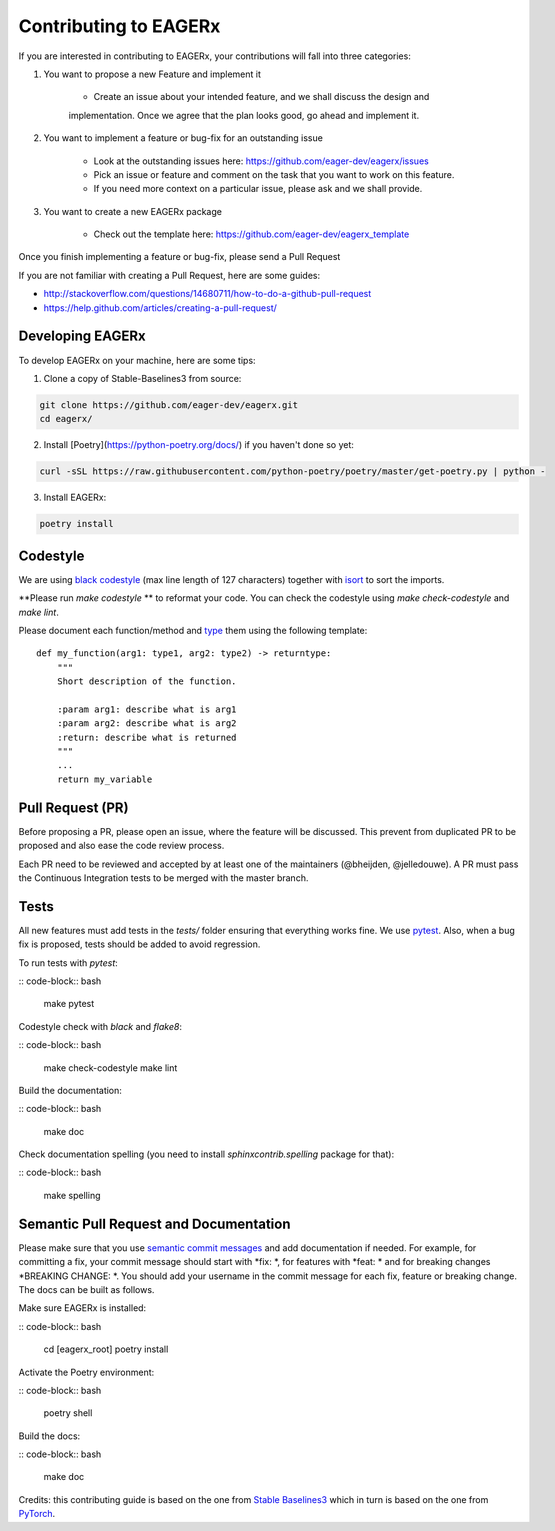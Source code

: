 **********************
Contributing to EAGERx
**********************

If you are interested in contributing to EAGERx, your contributions will fall
into three categories: 

1. You want to propose a new Feature and implement it

    - Create an issue about your intended feature, and we shall discuss the design and
    implementation. Once we agree that the plan looks good, go ahead and implement it.

2. You want to implement a feature or bug-fix for an outstanding issue

    - Look at the outstanding issues here: https://github.com/eager-dev/eagerx/issues
    - Pick an issue or feature and comment on the task that you want to work on this feature.
    - If you need more context on a particular issue, please ask and we shall provide.

3. You want to create a new EAGERx package

    - Check out the template here: https://github.com/eager-dev/eagerx_template

Once you finish implementing a feature or bug-fix, please send a Pull Request


If you are not familiar with creating a Pull Request, here are some guides:

- http://stackoverflow.com/questions/14680711/how-to-do-a-github-pull-request
- https://help.github.com/articles/creating-a-pull-request/


Developing EAGERx
#################

To develop EAGERx on your machine, here are some tips:

1. Clone a copy of Stable-Baselines3 from source:

.. code-block:: bash

  git clone https://github.com/eager-dev/eagerx.git
  cd eagerx/

2. Install [Poetry](https://python-poetry.org/docs/) if you haven't done so yet:

.. code-block:: bash

  curl -sSL https://raw.githubusercontent.com/python-poetry/poetry/master/get-poetry.py | python -

3. Install EAGERx:

.. code-block:: bash

  poetry install

Codestyle
#########

We are using `black codestyle <https://github.com/psf/black>`_ (max line length of 127 characters) together with `isort <https://github.com/timothycrosley/isort>`_ to sort the imports.

**Please run *make codestyle* ** to reformat your code. You can check the codestyle using *make check-codestyle* and *make lint*.

Please document each function/method and `type <https://google.github.io/pytype/user_guide.html>`_ them using the following template:

::

  def my_function(arg1: type1, arg2: type2) -> returntype:
      """
      Short description of the function.

      :param arg1: describe what is arg1
      :param arg2: describe what is arg2
      :return: describe what is returned
      """
      ...
      return my_variable

Pull Request (PR)
#################

Before proposing a PR, please open an issue, where the feature will be discussed. This prevent from duplicated PR to be proposed and also ease the code review process.

Each PR need to be reviewed and accepted by at least one of the maintainers (@bheijden, @jelledouwe).
A PR must pass the Continuous Integration tests to be merged with the master branch.


Tests
#####

All new features must add tests in the *tests/* folder ensuring that everything works fine.
We use `pytest <https://pytest.org/>`_.
Also, when a bug fix is proposed, tests should be added to avoid regression.

To run tests with *pytest*:

:: code-block:: bash

  make pytest

Codestyle check with *black* and *flake8*:

:: code-block:: bash

  make check-codestyle
  make lint

Build the documentation:

:: code-block:: bash

  make doc

Check documentation spelling (you need to install *sphinxcontrib.spelling* package for that):

:: code-block:: bash

  make spelling

Semantic Pull Request and Documentation
#######################################

Please make sure that you use `semantic commit messages <https://github.com/zeke/semantic-pull-requests>`_ and add documentation if needed.
For example, for committing a fix, your commit message should start with *fix: *, for features with *feat: * and for breaking changes *BREAKING CHANGE: *.
You should add your username in the commit message for each fix, feature or breaking change.
The docs can be built as follows.

Make sure EAGERx is installed:

:: code-block:: bash

  cd [eagerx_root]
  poetry install

Activate the Poetry environment:

:: code-block:: bash

  poetry shell

Build the docs:

:: code-block:: bash

  make doc

Credits: this contributing guide is based on the one from `Stable Baselines3 <https://github.com/DLR-RM/stable-baselines3>`_ which in turn is based on the one from `PyTorch <https://github.com/pytorch/pytorch/>`_.
